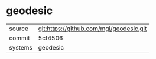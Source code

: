 * geodesic



|---------+-------------------------------------------|
| source  | git:https://github.com/mgi/geodesic.git   |
| commit  | 5cf4506  |
| systems | geodesic |
|---------+-------------------------------------------|

